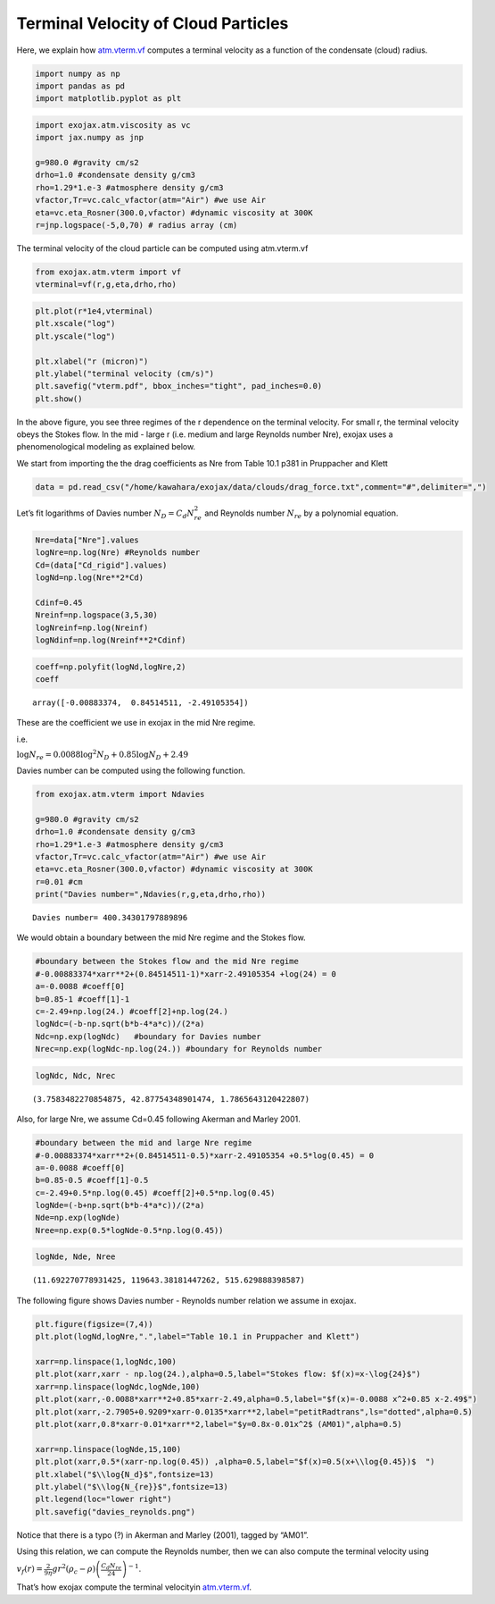 Terminal Velocity of Cloud Particles
====================================

Here, we explain how `atm.vterm.vf <../exojax/exojax.atm.html#exojax.atm.vterm.vf>`_ computes a terminal velocity as a function of the condensate (cloud) radius.


.. code:: ipython3

    import numpy as np
    import pandas as pd
    import matplotlib.pyplot as plt

.. code:: ipython3

    import exojax.atm.viscosity as vc
    import jax.numpy as jnp
    
    g=980.0 #gravity cm/s2
    drho=1.0 #condensate density g/cm3
    rho=1.29*1.e-3 #atmosphere density g/cm3
    vfactor,Tr=vc.calc_vfactor(atm="Air") #we use Air
    eta=vc.eta_Rosner(300.0,vfactor) #dynamic viscosity at 300K
    r=jnp.logspace(-5,0,70) # radius array (cm)

The terminal velocity of the cloud particle can be computed using
atm.vterm.vf

.. code:: ipython3

    from exojax.atm.vterm import vf
    vterminal=vf(r,g,eta,drho,rho)

.. code:: ipython3

    plt.plot(r*1e4,vterminal)
    plt.xscale("log")
    plt.yscale("log")
    
    plt.xlabel("r (micron)")
    plt.ylabel("terminal velocity (cm/s)")
    plt.savefig("vterm.pdf", bbox_inches="tight", pad_inches=0.0)
    plt.show()



.. image:: vterm/output_6_0.png


In the above figure, you see three regimes of the r dependence on the
terminal velocity. For small r, the terminal velocity obeys the Stokes
flow. In the mid - large r (i.e. medium and large Reynolds number Nre),
exojax uses a phenomenological modeling as explained below.

We start from importing the the drag coefficients as Nre from Table 10.1
p381 in Pruppacher and Klett

.. code:: ipython3

    data = pd.read_csv("/home/kawahara/exojax/data/clouds/drag_force.txt",comment="#",delimiter=",")

Let’s fit logarithms of Davies number :math:`N_D = C_d N_{re}^2` and
Reynolds number :math:`N_{re}` by a polynomial equation.

.. code:: ipython3

    Nre=data["Nre"].values
    logNre=np.log(Nre) #Reynolds number
    Cd=(data["Cd_rigid"].values)
    logNd=np.log(Nre**2*Cd)
    
    Cdinf=0.45
    Nreinf=np.logspace(3,5,30)
    logNreinf=np.log(Nreinf)
    logNdinf=np.log(Nreinf**2*Cdinf)

.. code:: ipython3

    coeff=np.polyfit(logNd,logNre,2)
    coeff




.. parsed-literal::

    array([-0.00883374,  0.84514511, -2.49105354])



These are the coefficient we use in exojax in the mid Nre regime.

i.e.

:math:`\log{N_{re}} = 0.0088 \log^2{N_{D}} + 0.85 \log{N_{D}} + 2.49`

Davies number can be computed using the following function.

.. code:: ipython3

    from exojax.atm.vterm import Ndavies
    
    g=980.0 #gravity cm/s2
    drho=1.0 #condensate density g/cm3
    rho=1.29*1.e-3 #atmosphere density g/cm3
    vfactor,Tr=vc.calc_vfactor(atm="Air") #we use Air
    eta=vc.eta_Rosner(300.0,vfactor) #dynamic viscosity at 300K
    r=0.01 #cm
    print("Davies number=",Ndavies(r,g,eta,drho,rho))


.. parsed-literal::

    Davies number= 400.34301797889896


We would obtain a boundary between the mid Nre regime and the Stokes
flow.

.. code:: ipython3

    #boundary between the Stokes flow and the mid Nre regime
    #-0.00883374*xarr**2+(0.84514511-1)*xarr-2.49105354 +log(24) = 0
    a=-0.0088 #coeff[0]
    b=0.85-1 #coeff[1]-1
    c=-2.49+np.log(24.) #coeff[2]+np.log(24.)
    logNdc=(-b-np.sqrt(b*b-4*a*c))/(2*a)
    Ndc=np.exp(logNdc)   #boundary for Davies number
    Nrec=np.exp(logNdc-np.log(24.)) #boundary for Reynolds number

.. code:: ipython3

    logNdc, Ndc, Nrec




.. parsed-literal::

    (3.7583482270854875, 42.87754348901474, 1.7865643120422807)



Also, for large Nre, we assume Cd=0.45 following Akerman and Marley
2001.

.. code:: ipython3

    #boundary between the mid and large Nre regime
    #-0.00883374*xarr**2+(0.84514511-0.5)*xarr-2.49105354 +0.5*log(0.45) = 0
    a=-0.0088 #coeff[0]
    b=0.85-0.5 #coeff[1]-0.5
    c=-2.49+0.5*np.log(0.45) #coeff[2]+0.5*np.log(0.45)
    logNde=(-b+np.sqrt(b*b-4*a*c))/(2*a)
    Nde=np.exp(logNde)
    Nree=np.exp(0.5*logNde-0.5*np.log(0.45))

.. code:: ipython3

    logNde, Nde, Nree




.. parsed-literal::

    (11.692270778931425, 119643.38181447262, 515.629888398587)



The following figure shows Davies number - Reynolds number relation we
assume in exojax.

.. code:: ipython3

    plt.figure(figsize=(7,4))
    plt.plot(logNd,logNre,".",label="Table 10.1 in Pruppacher and Klett")
    
    xarr=np.linspace(1,logNdc,100)
    plt.plot(xarr,xarr - np.log(24.),alpha=0.5,label="Stokes flow: $f(x)=x-\log{24}$")
    xarr=np.linspace(logNdc,logNde,100)
    plt.plot(xarr,-0.0088*xarr**2+0.85*xarr-2.49,alpha=0.5,label="$f(x)=-0.0088 x^2+0.85 x-2.49$")
    plt.plot(xarr,-2.7905+0.9209*xarr-0.0135*xarr**2,label="petitRadtrans",ls="dotted",alpha=0.5)
    plt.plot(xarr,0.8*xarr-0.01*xarr**2,label="$y=0.8x-0.01x^2$ (AM01)",alpha=0.5)
    
    xarr=np.linspace(logNde,15,100)
    plt.plot(xarr,0.5*(xarr-np.log(0.45)) ,alpha=0.5,label="$f(x)=0.5(x+\\log{0.45})$  ")
    plt.xlabel("$\\log{N_d}$",fontsize=13)
    plt.ylabel("$\\log{N_{re}}$",fontsize=13)
    plt.legend(loc="lower right")
    plt.savefig("davies_reynolds.png")



.. image:: vterm/output_22_0.png


Notice that there is a typo (?) in Akerman and Marley (2001), tagged by
“AM01”.

Using this relation, we can compute the Reynolds number, then we can
also compute the terminal velocity using

:math:`v_f(r) = \frac{2}{9 \eta} g r^2 (\rho_c - \rho) \left( \frac{C_d N_{re}}{24} \right)^{-1}`.

That’s how exojax compute the terminal velocityin `atm.vterm.vf <../exojax/exojax.atm.html#exojax.atm.vterm.vf>`_.

